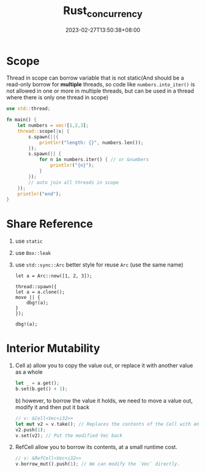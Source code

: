 #+title: Rust_concurrency
#+date: 2023-02-27T13:50:38+08:00
#+draft: true
#+tags[]: rust concurrency

* Scope
Thread in scope can borrow variable that is not static(And should be a read-only borrow for *multiple* threads, so code like =numbers.into_iter()= is not allowed in one or more in multiple threads, but can be used in a thread where there is only one thread in scope)

#+begin_src rust
use std::thread;

fn main() {
    let numbers = vec![1,2,3];
    thread::scope(|s| {
        s.spawn(||{
            println!("length: {}", numbers.len());
        });
        s.spawn(|| {
            for n in numbers.iter() { // or &numbers
                println!("{n}");
            }
        });
        // auto join all threads in scope
    });
    println!("end");
}

#+end_src

#+RESULTS:
: length: 3
: 1
: 2
: 3
: end

* Share Reference
1. use =static=
2. use =Box::leak=
3. use =std::sync::Arc=
   better style for reuse =Arc= (use the same name)
   #+begin_src shell
   let a = Arc::new([1, 2, 3]);

   thread::spawn({
   let a = a.clone();
   move || {
       dbg!(a);
   }
   });

   dbg!(a);
   #+end_src

* Interior Mutability
1. Cell 
   a) allow you to copy the value out, or replace it with another value as a whole
      #+begin_src rust
      let _ = a.get();
      b.set(b.get() + 1);
      #+end_src
   b) however, to borrow the value it holds, we need to move a value out, modify it and then put it back
      #+begin_src rust
      // v: &Cell<Vec<i32>>
      let mut v2 = v.take(); // Replaces the contents of the Cell with an empty Vec
      v2.push(1);
      v.set(v2); // Put the modified Vec back
      #+end_src
2. RefCell 
   allow you to borrow its contents, at a small runtime cost.
   #+begin_src rust
   // v: &RefCell<Vec<i32>>
   v.borrow_mut().push(1); // We can modify the `Vec` directly.
   #+end_src
   
